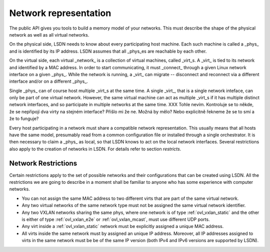 .. _netmodel:

======================
Network representation
======================

.. todo:: A bit slower introduction with more context.

The public API gives you tools to build a memory model of your networks. This
must describe the shape of the physical network as well as all virtual networks.

On the physical side, LSDN needs to know about every participating host machine.
Each such machine is called a _phys_ and is identified by its IP address. LSDN
assumes that all _phys_es are reachable by each other.

On the virtual side, each virtual _network_ is a collection of virtual machines,
called _virt_s. A _virt_ is tied to its network and identified by a MAC address.
In order to start communicating, it must _connect_ through a given Linux network
interface on a given _phys_. While the network is running, a _virt_ can migrate
-- disconnect and reconnect via a different interface and/or on a different
_phys_.

Single _phys_ can of course host multiple _virt_s at the same time. A single
_virt_, that is a single network inteface, can only be part of one virtual
network. However, the same virtual machine can act as multiple _virt_s if it
has multiple distinct network interfaces, and so participate in multiple
networks at the same time.
XXX Tohle nevím. Kontroluje se to někde, že se nepřipojí dva virty na stejném
interface? Přišlo mi že ne. Možná by mělo? Nebo explicitně řekneme že se to smí
a že to funguje?

Every host participating in a network must share a compatible network
representation. This usually means that all hosts have the same model,
presumably read from a common configuration file or installed through a single
orchestrator. It is then necessary to claim a _phys_ as local, so that LSDN
knows to act on the local network interfaces. Several restrictions also apply
to the creation of networks in LSDN. For details refer to section `restricts`.

.. _restricts:

--------------------
Network Restrictions
--------------------
Certain restrictions apply to the set of possible networks and their
configurations that can be created using LSDN. All the restrictions we are
going to describe in a moment shall be familiar to anyone who has some
experience with computer networks.

- You can not assign the same MAC address to two different virts that are
  part of the same virtual network.
- Any two virtual networks of the same network type must not be assigned the
  same virtual network identifier.
- Any two VXLAN networks sharing the same phys, where one network is of type
  :ref:`ovl_vxlan_static` and the other is either of type
  :ref:`ovl_vxlan_e2e` or :ref:`ovl_vxlan_mcast`, must use different UDP
  ports.
- Any virt inside a :ref:`ovl_vxlan_static` network must be explicitly
  assigned a unique MAC address.
- All virts inside the same network must by assigned an unique IP address.
  Moreover, all IP addresses assigned to virts in the same network must be
  be of the same IP version (both IPv4 and IPv6 versions are supported by LSDN).

.. todo:

    Go through the various network types and describe their functioning and
    limitations. 
